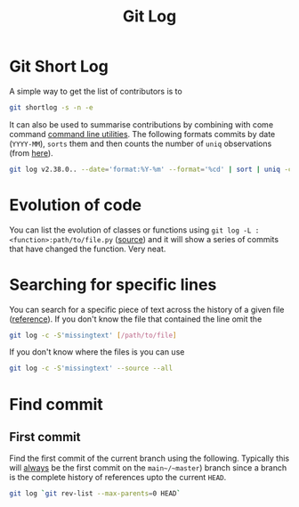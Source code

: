 :PROPERTIES:
:ID:       0b6eddb6-eb5c-4f26-aaea-beed3505f195
:mtime:    20240205164459 20231115133528
:ctime:    20231115133528
:END:
#+TITLE: Git Log
#+FILETAGS: :git:log:history:search:regex:

* Git Short Log

A simple way to get the list of contributors is to

#+begin_src sh
  git shortlog -s -n -e
#+end_src

It can also be used to summarise contributions by combining with come command [[id:9c6257dc-cbef-4291-8369-b3dc6c173cf2][command line utilities]]. The following
formats commits by date (~YYYY-MM~), ~sorts~ them and then counts the number of ~uniq~ observations (from [[https://github.blog/2022-12-12-highlights-from-git-2-39/][here]]).

#+begin_src sh
  git log v2.38.0.. --date='format:%Y-%m' --format='%cd' | sort | uniq -c
#+end_src

* Evolution of code

You can list the evolution of classes or functions using ~git log -L :<function>:path/to/file.py~ ([[https://mastodon.social/@chmouel@fosstodon.org/111278958440113991][source]]) and it will
show a series of commits that have changed the function. Very neat.

* Searching for specific lines

You can search for a specific piece of text across the history of a given file ([[https://stackoverflow.com/questions/12591247/how-to-find-commit-when-line-was-deleted-removed][reference]]). If you don't know the file
that contained the line omit the

#+begin_src bash
git log -c -S'missingtext' [/path/to/file]
#+end_src

If you don't know where the files is you can use

#+begin_src bash
git log -c -S'missingtext' --source --all
#+end_src

* Find commit

** First commit

Find the first commit of the current branch using the following. Typically this will _always_ be the first commit on the
~main~/~master~) branch since a branch is the complete history of references upto the current ~HEAD~.

#+begin_src bash
  git log `git rev-list --max-parents=0 HEAD`
#+end_src
